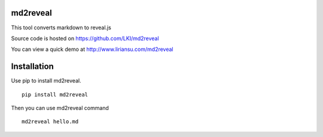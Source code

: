 =========
md2reveal
=========

This tool converts markdown to reveal.js

Source code is hosted on https://github.com/LKI/md2reveal

You can view a quick demo at http://www.liriansu.com/md2reveal

============
Installation
============

Use pip to install md2reveal.

::

    pip install md2reveal

Then you can use md2reveal command

::

    md2reveal hello.md
